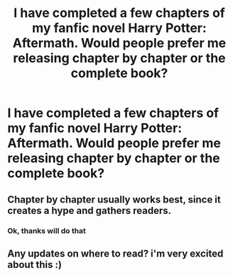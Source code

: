 #+TITLE: I have completed a few chapters of my fanfic novel Harry Potter: Aftermath. Would people prefer me releasing chapter by chapter or the complete book?

* I have completed a few chapters of my fanfic novel Harry Potter: Aftermath. Would people prefer me releasing chapter by chapter or the complete book?
:PROPERTIES:
:Author: datavinci
:Score: 3
:DateUnix: 1587996915.0
:DateShort: 2020-Apr-27
:FlairText: Discussion
:END:

** Chapter by chapter usually works best, since it creates a hype and gathers readers.
:PROPERTIES:
:Author: Vortive
:Score: 5
:DateUnix: 1587999967.0
:DateShort: 2020-Apr-27
:END:

*** Ok, thanks will do that
:PROPERTIES:
:Author: datavinci
:Score: 1
:DateUnix: 1588000434.0
:DateShort: 2020-Apr-27
:END:


** Any updates on where to read? i'm very excited about this :)
:PROPERTIES:
:Author: TryingNotToBeAHobo
:Score: 1
:DateUnix: 1590569322.0
:DateShort: 2020-May-27
:END:

